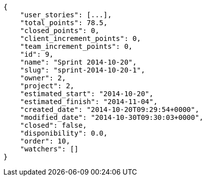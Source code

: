 [source,json]
----
{
    "user_stories": [...],
    "total_points": 78.5,
    "closed_points": 0,
    "client_increment_points": 0,
    "team_increment_points": 0,
    "id": 9,
    "name": "Sprint 2014-10-20",
    "slug": "sprint-2014-10-20-1",
    "owner": 2,
    "project": 2,
    "estimated_start": "2014-10-20",
    "estimated_finish": "2014-11-04",
    "created_date": "2014-10-20T09:29:54+0000",
    "modified_date": "2014-10-30T09:30:03+0000",
    "closed": false,
    "disponibility": 0.0,
    "order": 10,
    "watchers": []
}
----
